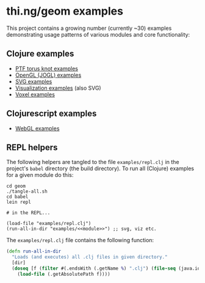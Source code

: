 * thi.ng/geom examples

This project contains a growing number (currently ~30) examples
demonstrating usage patterns of various modules and core
functionality:

** Clojure examples

- [[./ptf/demos.org][PTF torus knot examples]]
- [[./gl/jogl.org][OpenGL (JOGL) examples]]
- [[./svg/demos.org][SVG examples]]
- [[./viz/demos.org][Visualization examples]] (also SVG)
- [[./voxel/demos.org][Voxel examples]]

** Clojurescript examples

- [[./gl/webgl.org][WebGL examples]]

** REPL helpers

The following helpers are tangled to the file =examples/repl.clj= in
the project's =babel= directory (the build directory). To run all
(Clojure) examples for a given module do this:

#+BEGIN_SRC
cd geom
./tangle-all.sh
cd babel
lein repl

# in the REPL...

(load-file "examples/repl.clj")
(run-all-in-dir "examples/<<module>>") ;; svg, viz etc.
#+END_SRC

The =examples/repl.clj= file contains the following function:

#+BEGIN_SRC clojure :tangle ../babel/examples/repl.clj :mkdirp yes :padline no
  (defn run-all-in-dir
    "Loads (and executes) all .clj files in given directory."
    [dir]
    (doseq [f (filter #(.endsWith (.getName %) ".clj") (file-seq (java.io.File. dir)))]
      (load-file (.getAbsolutePath f))))
#+END_SRC
